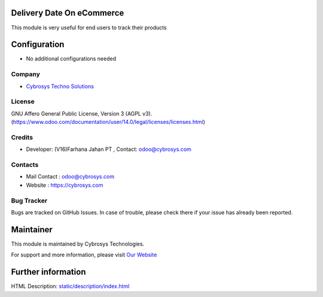 .. image:: https://img.shields.io/badge/licence-AGPL--3-blue.svg
    :target: https://www.gnu.org/licenses/agpl-3.0-standalone.html
    :alt: License: AGPL-3

Delivery Date On eCommerce
==========================
This module is very useful for end users to track their products

Configuration
=============
* No additional configurations needed

Company
-------
* `Cybrosys Techno Solutions <https://cybrosys.com/>`__

License
-------
GNU Affero General Public License, Version 3 (AGPL v3).
(https://www.odoo.com/documentation/user/14.0/legal/licenses/licenses.html)

Credits
-------
* Developer: (V16)Farhana Jahan PT , Contact: odoo@cybrosys.com

Contacts
--------
* Mail Contact : odoo@cybrosys.com
* Website : https://cybrosys.com

Bug Tracker
-----------
Bugs are tracked on GitHub Issues. In case of trouble, please check there if your issue has already been reported.

Maintainer
==========
.. image:: https://cybrosys.com/images/logo.png
   :target: https://cybrosys.com

This module is maintained by Cybrosys Technologies.

For support and more information, please visit `Our Website <https://cybrosys.com/>`__

Further information
===================
HTML Description: `<static/description/index.html>`__
